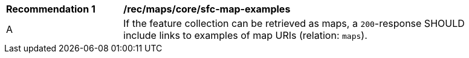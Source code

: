 [[rec_maps_core_sfc-map-examples]]
[width="90%",cols="2,6a"]
|===
^|*Recommendation {counter:rec-id}* |*/rec/maps/core/sfc-map-examples*
^|A |If the feature collection can be retrieved as maps, a `200`-response SHOULD include links to examples of map URIs (relation: `maps`).
|===
